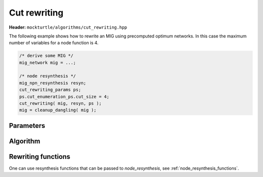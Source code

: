 Cut rewriting
-------------

**Header:** ``mockturtle/algorithms/cut_rewriting.hpp``

The following example shows how to rewrite an MIG using precomputed optimum
networks.  In this case the maximum number of variables for a node function is
4.

.. code-block:: c++

   /* derive some MIG */
   mig_network mig = ...;

   /* node resynthesis */
   mig_npn_resynthesis resyn;
   cut_rewriting_params ps;
   ps.cut_enumeration_ps.cut_size = 4;
   cut_rewriting( mig, resyn, ps );
   mig = cleanup_dangling( mig );

Parameters
~~~~~~~~~~

.. doxygenstruct:: mockturtle::cut_rewriting_params
   :members:

Algorithm
~~~~~~~~~

.. doxygenfunction:: mockturtle::cut_rewriting

Rewriting functions
~~~~~~~~~~~~~~~~~~~

One can use resynthesis functions that can be passed to `node_resynthesis`, see
:ref:`node_resynthesis_functions`.